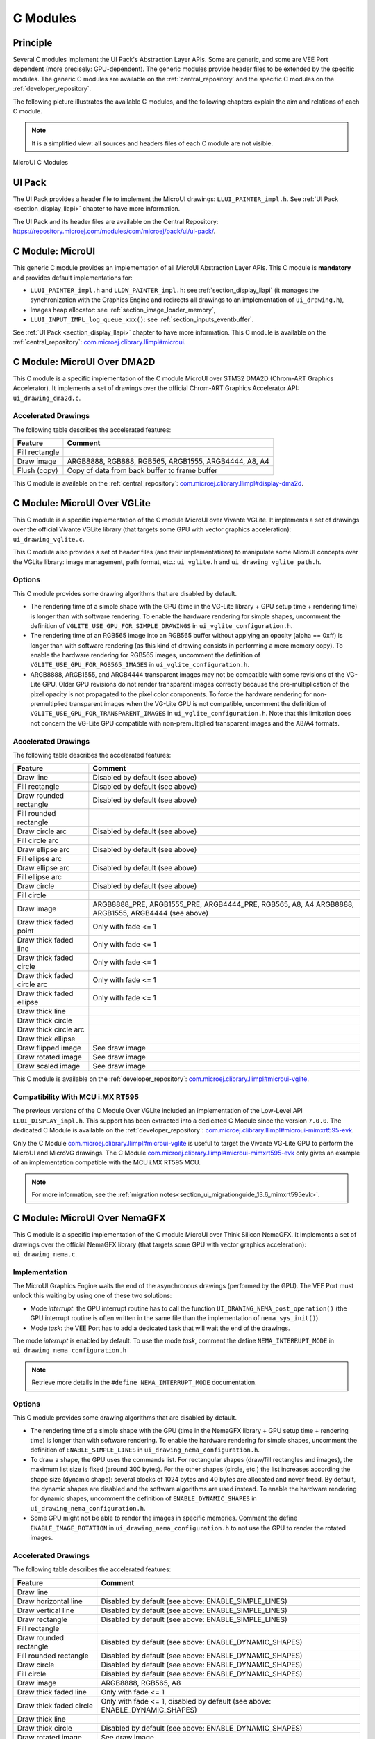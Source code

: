 .. _section_ui_cco:

=========
C Modules
=========

Principle
=========

Several C modules implement the UI Pack's Abstraction Layer APIs.
Some are generic, and some are VEE Port dependent (more precisely: GPU-dependent).
The generic modules provide header files to be extended by the specific modules. 
The generic C modules are available on the :ref:`central_repository` and the specific C modules on the :ref:`developer_repository`.

The following picture illustrates the available C modules, and the following chapters explain the aim and relations of each C module.

.. note:: It is a simplified view: all sources and headers files of each C module are not visible.

.. figure:: images/ui_cco.*
   :alt: MicroVG C Modules
   :width: 100%
   :align: center

   MicroUI C Modules

UI Pack
=======

The UI Pack provides a header file to implement the MicroUI drawings: ``LLUI_PAINTER_impl.h``.
See :ref:`UI Pack <section_display_llapi>` chapter to have more information.

The UI Pack and its header files are available on the Central Repository: https://repository.microej.com/modules/com/microej/pack/ui/ui-pack/. 

C Module: MicroUI
=================

This generic C module provides an implementation of all MicroUI Abstraction Layer APIs.
This C module is **mandatory** and provides default implementations for:

* ``LLUI_PAINTER_impl.h`` and ``LLDW_PAINTER_impl.h``: see :ref:`section_display_llapi` (it manages the synchronization with the Graphics Engine and redirects all drawings to an implementation of ``ui_drawing.h``),
* Images heap allocator: see :ref:`section_image_loader_memory`,
* ``LLUI_INPUT_IMPL_log_queue_xxx()``: see :ref:`section_inputs_eventbuffer`.

See :ref:`UI Pack <section_display_llapi>` chapter to have more information.
This C module is available on the :ref:`central_repository`: `com.microej.clibrary.llimpl#microui`_.

.. _com.microej.clibrary.llimpl#microui: https://repository.microej.com/modules/com/microej/clibrary/llimpl/microui/

.. _section_ui_c_module_microui_dma2d:

C Module: MicroUI Over DMA2D
============================

This C module is a specific implementation of the C module MicroUI over STM32 DMA2D (Chrom-ART Graphics Accelerator).
It implements a set of drawings over the official Chrom-ART Graphics Accelerator API: ``ui_drawing_dma2d.c``.

Accelerated Drawings
--------------------

The following table describes the accelerated features:

+----------------+------------------------------------------------------+
| Feature        | Comment                                              |
+================+======================================================+
| Fill rectangle |                                                      |
+----------------+------------------------------------------------------+
| Draw image     | ARGB8888, RGB888, RGB565, ARGB1555, ARGB4444, A8, A4 |
+----------------+------------------------------------------------------+
| Flush (copy)   | Copy of data from back buffer to frame buffer        |
+----------------+------------------------------------------------------+

This C module is available on the :ref:`central_repository`: `com.microej.clibrary.llimpl#display-dma2d`_.

.. _com.microej.clibrary.llimpl#display-dma2d: https://repository.microej.com/modules/com/microej/clibrary/llimpl/display-dma2d/

.. _section_ui_c_module_microui_vglite:

C Module: MicroUI Over VGLite
=============================

This C module is a specific implementation of the C module MicroUI over Vivante VGLite.
It implements a set of drawings over the official Vivante VGLite library (that targets some GPU with vector graphics acceleration): ``ui_drawing_vglite.c``.

This C module also provides a set of header files (and their implementations) to manipulate some MicroUI concepts over the VGLite library: image management, path format, etc.: ``ui_vglite.h`` and ``ui_drawing_vglite_path.h``.

Options
-------

This C module provides some drawing algorithms that are disabled by default. 

* The rendering time of a simple shape with the GPU (time in the VG-Lite library + GPU setup time + rendering time) is longer than with software rendering. To enable the hardware rendering for simple shapes, uncomment the definition of ``VGLITE_USE_GPU_FOR_SIMPLE_DRAWINGS``  in ``ui_vglite_configuration.h``.
* The rendering time of an RGB565 image into an RGB565 buffer without applying an opacity (alpha == 0xff) is longer than with software rendering (as this kind of drawing consists in performing a mere memory copy). To enable the hardware rendering for RGB565 images, uncomment the definition of ``VGLITE_USE_GPU_FOR_RGB565_IMAGES``  in ``ui_vglite_configuration.h``.
* ARGB8888, ARGB1555, and ARGB4444 transparent images may not be compatible with some revisions of the VG-Lite GPU. Older GPU revisions do not render transparent images correctly because the pre-multiplication of the pixel opacity is not propagated to the pixel color components. To force the hardware rendering for non-premultiplied transparent images when the VG-Lite GPU is not compatible, uncomment the definition of ``VGLITE_USE_GPU_FOR_TRANSPARENT_IMAGES``  in ``ui_vglite_configuration.h``. Note that this limitation does not concern the VG-Lite GPU compatible with non-premultiplied transparent images and the A8/A4 formats.

Accelerated Drawings
--------------------

The following table describes the accelerated features:

+-----------------------------+-----------------------------------------------------------+
| Feature                     | Comment                                                   |
+=============================+===========================================================+
| Draw line                   | Disabled by default (see above)                           |
+-----------------------------+-----------------------------------------------------------+
| Fill rectangle              | Disabled by default (see above)                           |
+-----------------------------+-----------------------------------------------------------+
| Draw rounded rectangle      | Disabled by default (see above)                           |
+-----------------------------+-----------------------------------------------------------+
| Fill rounded rectangle      |                                                           |
+-----------------------------+-----------------------------------------------------------+
| Draw circle arc             | Disabled by default (see above)                           |
+-----------------------------+-----------------------------------------------------------+
| Fill circle arc             |                                                           |
+-----------------------------+-----------------------------------------------------------+
| Draw ellipse arc            | Disabled by default (see above)                           |
+-----------------------------+-----------------------------------------------------------+
| Fill ellipse arc            |                                                           |
+-----------------------------+-----------------------------------------------------------+
| Draw ellipse arc            | Disabled by default (see above)                           |
+-----------------------------+-----------------------------------------------------------+
| Fill ellipse arc            |                                                           |
+-----------------------------+-----------------------------------------------------------+
| Draw circle                 | Disabled by default (see above)                           |
+-----------------------------+-----------------------------------------------------------+
| Fill circle                 |                                                           |
+-----------------------------+-----------------------------------------------------------+
| Draw image                  | ARGB8888_PRE, ARGB1555_PRE, ARGB4444_PRE, RGB565, A8, A4  |
|                             | ARGB8888, ARGB1555, ARGB4444 (see above)                  |
+-----------------------------+-----------------------------------------------------------+
| Draw thick faded point      | Only with fade <= 1                                       |
+-----------------------------+-----------------------------------------------------------+
| Draw thick faded line       | Only with fade <= 1                                       |
+-----------------------------+-----------------------------------------------------------+
| Draw thick faded circle     | Only with fade <= 1                                       |
+-----------------------------+-----------------------------------------------------------+
| Draw thick faded circle arc | Only with fade <= 1                                       |
+-----------------------------+-----------------------------------------------------------+
| Draw thick faded ellipse    | Only with fade <= 1                                       |
+-----------------------------+-----------------------------------------------------------+
| Draw thick line             |                                                           |
+-----------------------------+-----------------------------------------------------------+
| Draw thick circle           |                                                           |
+-----------------------------+-----------------------------------------------------------+
| Draw thick circle arc       |                                                           |
+-----------------------------+-----------------------------------------------------------+
| Draw thick ellipse          |                                                           |
+-----------------------------+-----------------------------------------------------------+
| Draw flipped image          | See draw image                                            |
+-----------------------------+-----------------------------------------------------------+
| Draw rotated image          | See draw image                                            |
+-----------------------------+-----------------------------------------------------------+
| Draw scaled image           | See draw image                                            |
+-----------------------------+-----------------------------------------------------------+

This C module is available on the :ref:`developer_repository`: `com.microej.clibrary.llimpl#microui-vglite`_.

Compatibility With MCU i.MX RT595
---------------------------------

The previous versions of the C Module Over VGLite included an implementation of the Low-Level API ``LLUI_DISPLAY_impl.h``.
This support has been extracted into a dedicated C Module since the version ``7.0.0``.
The dedicated C Module is available on the :ref:`developer_repository`: `com.microej.clibrary.llimpl#microui-mimxrt595-evk`_.

Only the C Module `com.microej.clibrary.llimpl#microui-vglite`_ is useful to target the Vivante VG-Lite GPU to perform the MicroUI and MicroVG drawings.
The C Module `com.microej.clibrary.llimpl#microui-mimxrt595-evk`_ only gives an example of an implementation compatible with the MCU i.MX RT595 MCU.

.. note:: For more information, see the :ref:`migration notes<section_ui_migrationguide_13.6_mimxrt595evk>`.

.. _com.microej.clibrary.llimpl#microui-vglite: https://forge.microej.com/artifactory/microej-developer-repository-release/com/microej/clibrary/llimpl/microui-vglite/
.. _com.microej.clibrary.llimpl#microui-mimxrt595-evk: https://forge.microej.com/artifactory/microej-developer-repository-release/com/microej/clibrary/llimpl/microui-mimxrt595-evk/

.. _section_ui_c_module_microui_nemagfx:

C Module: MicroUI Over NemaGFX
==============================

This C module is a specific implementation of the C module MicroUI over Think Silicon NemaGFX.
It implements a set of drawings over the official NemaGFX library (that targets some GPU with vector graphics acceleration): ``ui_drawing_nema.c``.

Implementation
--------------

The MicroUI Graphics Engine waits the end of the asynchronous drawings (performed by the GPU).
The VEE Port must unlock this waiting by using one of these two solutions:

* Mode `interrupt`: the GPU interrupt routine has to call the function ``UI_DRAWING_NEMA_post_operation()`` (the GPU interrupt routine is often written in the same file than the implementation of ``nema_sys_init()``).
* Mode `task`: the VEE Port has to add a dedicated task that will wait the end of the drawings.

The mode `interrupt` is enabled by default. 
To use the mode `task`, comment the define ``NEMA_INTERRUPT_MODE`` in ``ui_drawing_nema_configuration.h``

.. note:: Retrieve more details in the ``#define NEMA_INTERRUPT_MODE`` documentation.

Options
-------

This C module provides some drawing algorithms that are disabled by default. 

* The rendering time of a simple shape with the GPU (time in the NemaGFX library + GPU setup time + rendering time) is longer than with software rendering. To enable the hardware rendering for simple shapes, uncomment the definition of ``ENABLE_SIMPLE_LINES``  in ``ui_drawing_nema_configuration.h``.
* To draw a shape, the GPU uses the commands list. For rectangular shapes (draw/fill rectangles and images), the maximum list size is fixed (around 300 bytes). For the other shapes (circle, etc.) the list increases according the shape size (dynamic shape): several blocks of 1024 bytes and 40 bytes are allocated and never freed. By default, the dynamic shapes are disabled and the software algorithms are used instead. To enable the hardware rendering for dynamic shapes, uncomment the definition of ``ENABLE_DYNAMIC_SHAPES``  in ``ui_drawing_nema_configuration.h``.
* Some GPU might not be able to render the images in specific memories. Comment the define ``ENABLE_IMAGE_ROTATION`` in ``ui_drawing_nema_configuration.h`` to not use the GPU to render the rotated images.

Accelerated Drawings
--------------------

The following table describes the accelerated features:

+-------------------------+-----------------------------------------------------------------------------+
| Feature                 | Comment                                                                     |
+=========================+=============================================================================+
| Draw line               |                                                                             |
+-------------------------+-----------------------------------------------------------------------------+
| Draw horizontal line    | Disabled by default (see above: ENABLE_SIMPLE_LINES)                        |
+-------------------------+-----------------------------------------------------------------------------+
| Draw vertical line      | Disabled by default (see above: ENABLE_SIMPLE_LINES)                        |
+-------------------------+-----------------------------------------------------------------------------+
| Draw rectangle          | Disabled by default (see above: ENABLE_SIMPLE_LINES)                        |
+-------------------------+-----------------------------------------------------------------------------+
| Fill rectangle          |                                                                             |
+-------------------------+-----------------------------------------------------------------------------+
| Draw rounded rectangle  | Disabled by default (see above: ENABLE_DYNAMIC_SHAPES)                      |
+-------------------------+-----------------------------------------------------------------------------+
| Fill rounded rectangle  | Disabled by default (see above: ENABLE_DYNAMIC_SHAPES)                      |
+-------------------------+-----------------------------------------------------------------------------+
| Draw circle             | Disabled by default (see above: ENABLE_DYNAMIC_SHAPES)                      |
+-------------------------+-----------------------------------------------------------------------------+
| Fill circle             | Disabled by default (see above: ENABLE_DYNAMIC_SHAPES)                      |
+-------------------------+-----------------------------------------------------------------------------+
| Draw image              | ARGB8888, RGB565, A8                                                        |
+-------------------------+-----------------------------------------------------------------------------+
| Draw thick faded line   | Only with fade <= 1                                                         |
+-------------------------+-----------------------------------------------------------------------------+
| Draw thick faded circle | Only with fade <= 1, disabled by default (see above: ENABLE_DYNAMIC_SHAPES) |
+-------------------------+-----------------------------------------------------------------------------+
| Draw thick line         |                                                                             |
+-------------------------+-----------------------------------------------------------------------------+
| Draw thick circle       | Disabled by default (see above: ENABLE_DYNAMIC_SHAPES)                      |
+-------------------------+-----------------------------------------------------------------------------+
| Draw rotated image      | See draw image                                                              |
+-------------------------+-----------------------------------------------------------------------------+
| Draw scaled image       | See draw image                                                              |
+-------------------------+-----------------------------------------------------------------------------+

This C module is available on the :ref:`developer_repository`: `com.microej.clibrary.llimpl#microui-nemagfx`_.

.. _com.microej.clibrary.llimpl#microui-nemagfx: https://forge.microej.com/artifactory/microej-developer-repository-release/com/microej/clibrary/llimpl/microui-nemagfx/

Compatibility
=============

The compatibility between the components (Packs, C modules, and Libraries) is described in the :ref:`section_ui_releasenotes_cmodule`.

..
   | Copyright 2008-2023, MicroEJ Corp. Content in this space is free 
   for read and redistribute. Except if otherwise stated, modification 
   is subject to MicroEJ Corp prior approval.
   | MicroEJ is a trademark of MicroEJ Corp. All other trademarks and 
   copyrights are the property of their respective owners.
